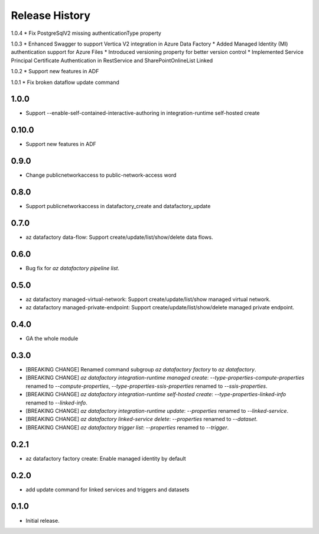 .. :changelog:

Release History
===============
1.0.4
* Fix PostgreSqlV2 missing authenticationType property

1.0.3
* Enhanced Swagger to support Vertica V2 integration in Azure Data Factory
* Added Managed Identity (MI) authentication support for Azure Files
* Introduced versioning property for better version control
* Implemented Service Principal Certificate Authentication in RestService and SharePointOnlineList Linked 

1.0.2
* Support new features in ADF

1.0.1
* Fix broken dataflow update command

1.0.0
+++++
* Support --enable-self-contained-interactive-authoring in integration-runtime self-hosted create

0.10.0
+++++
* Support new features in ADF

0.9.0
+++++
* Change publicnetworkaccess to public-network-access word

0.8.0
+++++
* Support publicnetworkaccess in datafactory_create and datafactory_update

0.7.0
+++++
* az datafactory data-flow: Support create/update/list/show/delete data flows.

0.6.0
+++++
* Bug fix for `az datafactory pipeline list`.

0.5.0
+++++
* az datafactory managed-virtual-network: Support create/update/list/show managed virtual network.
* az datafactory managed-private-endpoint: Support create/update/list/show/delete managed private endpoint.

0.4.0
+++++
* GA the whole module

0.3.0
+++++
* [BREAKING CHANGE] Renamed command subgroup `az datafactory factory` to `az datafactory`.
* [BREAKING CHANGE] `az datafactory integration-runtime managed create`: `--type-properties-compute-properties` renamed to `--compute-properties`,
  `--type-properties-ssis-properties` renamed to `--ssis-properties`.
* [BREAKING CHANGE] `az datafactory integration-runtime self-hosted create`: `--type-properties-linked-info` renamed to `--linked-info`.
* [BREAKING CHANGE] `az datafactory integration-runtime update`: `--properties` renamed to `--linked-service`.
* [BREAKING CHANGE] `az datafactory linked-service delete`: `--properties` renamed to `--dataset`.
* [BREAKING CHANGE] `az datafactory trigger list`: `--properties` renamed to `--trigger`.

0.2.1
+++++
* az datafactory factory create: Enable managed identity by default

0.2.0
++++++
* add update command for linked services and triggers and datasets

0.1.0
++++++
* Initial release.
